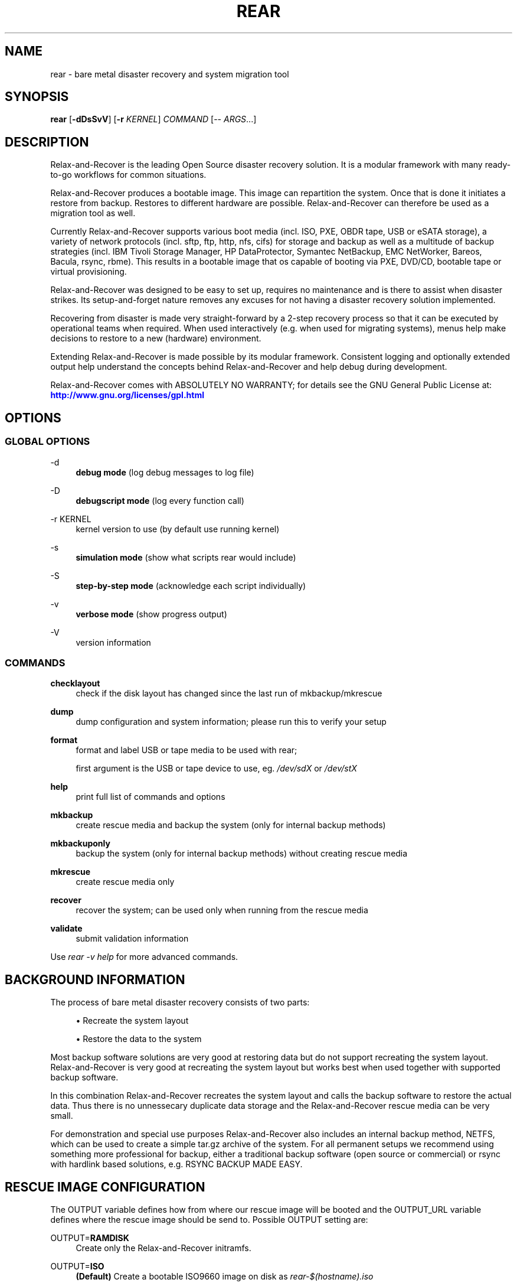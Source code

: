 '\" t
.\"     Title: rear
.\"    Author: [see the "AUTHORS" section]
.\" Generator: DocBook XSL Stylesheets v1.78.1 <http://docbook.sf.net/>
.\"      Date: 25 June 2015
.\"    Manual: \ \&
.\"    Source: \ \&
.\"  Language: English
.\"
.TH "REAR" "8" "25 June 2015" "\ \&" "\ \&"
.\" -----------------------------------------------------------------
.\" * Define some portability stuff
.\" -----------------------------------------------------------------
.\" ~~~~~~~~~~~~~~~~~~~~~~~~~~~~~~~~~~~~~~~~~~~~~~~~~~~~~~~~~~~~~~~~~
.\" http://bugs.debian.org/507673
.\" http://lists.gnu.org/archive/html/groff/2009-02/msg00013.html
.\" ~~~~~~~~~~~~~~~~~~~~~~~~~~~~~~~~~~~~~~~~~~~~~~~~~~~~~~~~~~~~~~~~~
.ie \n(.g .ds Aq \(aq
.el       .ds Aq '
.\" -----------------------------------------------------------------
.\" * set default formatting
.\" -----------------------------------------------------------------
.\" disable hyphenation
.nh
.\" disable justification (adjust text to left margin only)
.ad l
.\" -----------------------------------------------------------------
.\" * MAIN CONTENT STARTS HERE *
.\" -----------------------------------------------------------------
.SH "NAME"
rear \- bare metal disaster recovery and system migration tool
.SH "SYNOPSIS"
.sp
\fBrear\fR [\fB\-dDsSvV\fR] [\fB\-r\fR \fIKERNEL\fR] \fICOMMAND\fR [\-\- \fIARGS\fR\&...]
.SH "DESCRIPTION"
.sp
Relax\-and\-Recover is the leading Open Source disaster recovery solution\&. It is a modular framework with many ready\-to\-go workflows for common situations\&.
.sp
Relax\-and\-Recover produces a bootable image\&. This image can repartition the system\&. Once that is done it initiates a restore from backup\&. Restores to different hardware are possible\&. Relax\-and\-Recover can therefore be used as a migration tool as well\&.
.sp
Currently Relax\-and\-Recover supports various boot media (incl\&. ISO, PXE, OBDR tape, USB or eSATA storage), a variety of network protocols (incl\&. sftp, ftp, http, nfs, cifs) for storage and backup as well as a multitude of backup strategies (incl\&. IBM Tivoli Storage Manager, HP DataProtector, Symantec NetBackup, EMC NetWorker, Bareos, Bacula, rsync, rbme)\&. This results in a bootable image that os capable of booting via PXE, DVD/CD, bootable tape or virtual provisioning\&.
.sp
Relax\-and\-Recover was designed to be easy to set up, requires no maintenance and is there to assist when disaster strikes\&. Its setup\-and\-forget nature removes any excuses for not having a disaster recovery solution implemented\&.
.sp
Recovering from disaster is made very straight\-forward by a 2\-step recovery process so that it can be executed by operational teams when required\&. When used interactively (e\&.g\&. when used for migrating systems), menus help make decisions to restore to a new (hardware) environment\&.
.sp
Extending Relax\-and\-Recover is made possible by its modular framework\&. Consistent logging and optionally extended output help understand the concepts behind Relax\-and\-Recover and help debug during development\&.
.sp
Relax\-and\-Recover comes with ABSOLUTELY NO WARRANTY; for details see the GNU General Public License at: \m[blue]\fBhttp://www\&.gnu\&.org/licenses/gpl\&.html\fR\m[]
.SH "OPTIONS"
.SS "GLOBAL OPTIONS"
.PP
\-d
.RS 4
\fBdebug mode\fR
(log debug messages to log file)
.RE
.PP
\-D
.RS 4
\fBdebugscript mode\fR
(log every function call)
.RE
.PP
\-r KERNEL
.RS 4
kernel version to use (by default use running kernel)
.RE
.PP
\-s
.RS 4
\fBsimulation mode\fR
(show what scripts rear would include)
.RE
.PP
\-S
.RS 4
\fBstep\-by\-step mode\fR
(acknowledge each script individually)
.RE
.PP
\-v
.RS 4
\fBverbose mode\fR
(show progress output)
.RE
.PP
\-V
.RS 4
version information
.RE
.SS "COMMANDS"
.PP
\fBchecklayout\fR
.RS 4
check if the disk layout has changed since the last run of mkbackup/mkrescue
.RE
.PP
\fBdump\fR
.RS 4
dump configuration and system information; please run this to verify your setup
.RE
.PP
\fBformat\fR
.RS 4
format and label USB or tape media to be used with rear;

first argument is the USB or tape device to use, eg\&.
\fI/dev/sdX\fR
or
\fI/dev/stX\fR
.RE
.PP
\fBhelp\fR
.RS 4
print full list of commands and options
.RE
.PP
\fBmkbackup\fR
.RS 4
create rescue media and backup the system (only for internal backup methods)
.RE
.PP
\fBmkbackuponly\fR
.RS 4
backup the system (only for internal backup methods) without creating rescue media
.RE
.PP
\fBmkrescue\fR
.RS 4
create rescue media only
.RE
.PP
\fBrecover\fR
.RS 4
recover the system; can be used only when running from the rescue media
.RE
.PP
\fBvalidate\fR
.RS 4
submit validation information
.RE
.sp
Use \fIrear \-v help\fR for more advanced commands\&.
.SH "BACKGROUND INFORMATION"
.sp
The process of bare metal disaster recovery consists of two parts:
.sp
.RS 4
.ie n \{\
\h'-04'\(bu\h'+03'\c
.\}
.el \{\
.sp -1
.IP \(bu 2.3
.\}
Recreate the system layout
.RE
.sp
.RS 4
.ie n \{\
\h'-04'\(bu\h'+03'\c
.\}
.el \{\
.sp -1
.IP \(bu 2.3
.\}
Restore the data to the system
.RE
.sp
Most backup software solutions are very good at restoring data but do not support recreating the system layout\&. Relax\-and\-Recover is very good at recreating the system layout but works best when used together with supported backup software\&.
.sp
In this combination Relax\-and\-Recover recreates the system layout and calls the backup software to restore the actual data\&. Thus there is no unnessecary duplicate data storage and the Relax\-and\-Recover rescue media can be very small\&.
.sp
For demonstration and special use purposes Relax\-and\-Recover also includes an internal backup method, NETFS, which can be used to create a simple tar\&.gz archive of the system\&. For all permanent setups we recommend using something more professional for backup, either a traditional backup software (open source or commercial) or rsync with hardlink based solutions, e\&.g\&. RSYNC BACKUP MADE EASY\&.
.SH "RESCUE IMAGE CONFIGURATION"
.sp
The OUTPUT variable defines how from where our rescue image will be booted and the OUTPUT_URL variable defines where the rescue image should be send to\&. Possible OUTPUT setting are:
.PP
OUTPUT=\fBRAMDISK\fR
.RS 4
Create only the Relax\-and\-Recover initramfs\&.
.RE
.PP
OUTPUT=\fBISO\fR
.RS 4
\fB(Default)\fR
Create a bootable ISO9660 image on disk as
\fIrear\-$(hostname)\&.iso\fR
.RE
.PP
OUTPUT=\fBPXE\fR
.RS 4
Create on a remote PXE/NFS server the required files (such as configuration file, kernel and initrd image
.RE
.PP
OUTPUT=\fBOBDR\fR
.RS 4
Create a bootable OBDR tape (optionally including the backup archive)\&. Specify the OBDR tape device by using
TAPE_DEVICE\&.
.RE
.PP
OUTPUT=\fBUSB\fR
.RS 4
Create a bootable USB disk (using extlinux)\&. Specify the USB storage device by using
USB_DEVICE\&.
.RE
.sp
When using OUTPUT=ISO, RAMDISK, OBDR or USB you should provide the backup target location through the OUTPUT_URL variable\&. Possible OUTPUT_URL settings are:
.PP
OUTPUT_URL=\fBfile://\fR
.RS 4
Write the image to disk\&. The default is in
\fI/var/lib/rear/output/\fR\&.
.RE
.PP
OUTPUT_URL=\fBfish://\fR
.RS 4
Write the image using
lftp
and the FISH protocol\&.
.RE
.PP
OUTPUT_URL=\fBftp://\fR
.RS 4
Write the image using
lftp
and the FTP protocol\&.
.RE
.PP
OUTPUT_URL=\fBftps://\fR
.RS 4
Write the image using
lftp
and the FTPS protocol\&.
.RE
.PP
OUTPUT_URL=\fBhftp://\fR
.RS 4
Write the image using
lftp
and the HFTP protocol\&.
.RE
.PP
OUTPUT_URL=\fBhttp://\fR
.RS 4
Write the image using
lftp
and the HTTP (PUT) procotol\&.
.RE
.PP
OUTPUT_URL=\fBhttps://\fR
.RS 4
Write the image using
lftp
and the HTTPS (PUT) protocol\&.
.RE
.PP
OUTPUT_URL=\fBsftp://\fR
.RS 4
Write the image using
lftp
and the secure FTP (SFTP) protocol\&.
.RE
.PP
OUTPUT_URL=\fBrsync://\fR
.RS 4
Write the image using
rsync
and the RSYNC protocol (SSH only)\&.
.RE
.PP
OUTPUT_URL=\fBsshfs://\fR
.RS 4
Write the image using sshfs and the SSH protocol\&.
.RE
.PP
OUTPUT_URL=\fBnull\fR
.RS 4
Do not copy the ISO image from
\fI/var/lib/rear/output/\fR
to an external destination\&. Useful in combination with an
\fIexternal\fR
backup program, or when
BACKUP_URL=iso://backup
.RE
.SH "BACKUP SOFTWARE INTEGRATION"
.sp
Currently Relax\-and\-Recover supports the following backup methods\&. Please distinguish carefully between Relax\-and\-Recover support for 3rd party backup software and Relax\-and\-Recover internal backup methods\&. The latter also creates a backup of your data while the former will only integrate Relax\-and\-Recover with the backup software to restore the data with the help of the backup software without actually creating backups\&. This means that for all non\-internal backup software you \fBmust\fR take care of creating backups yourself\&.
.sp
Especially the rear mkbackup command can be confusing as it is only useful for the internal backup methods and has no function at all with the other (external) backup methods\&.
.sp
The following backup methods need to be set in Relax\-and\-Recover with the BACKUP option\&. As mentioned we have two types of BACKUP methods \- \fIinternal\fR and \fIexternal\fR\&.
.sp
The following BACKUP methods are \fIexternal\fR of Relax\-and\-Recover meaning that you are responsible of backups being made:
.PP
BACKUP=\fBREQUESTRESTORE\fR
.RS 4
\fB(default)\fR
Not really a backup method at all, Relax\-and\-Recover simply halts the recovery and requests that somebody will restore the data to the appropriate location (e\&.g\&. via SSH)\&. This method works especially well with an rsync bases backup that is pushed back to the backup client\&.
.RE
.PP
BACKUP=\fBEXTERNAL\fR
.RS 4
Internal backup method that uses an arbitrary external command to create a backup and restore the data\&.
.RE
.PP
BACKUP=\fBDP\fR
.RS 4
Use HP Data Protector to restore the data\&.
.RE
.PP
BACKUP=\fBGALAXY\fR
.RS 4
Use CommVault Galaxy 5 to restore the data\&.
.RE
.PP
BACKUP=\fBGALAXY7\fR
.RS 4
Use CommVault Galaxy 7 to restore the data\&.
.RE
.PP
BACKUP=\fBGALAXY10\fR
.RS 4
Use CommVault Galaxy 10 (or Simpana 10) to restore the data\&.
.RE
.PP
BACKUP=\fBNBU\fR
.RS 4
Use Symantec NetBackup to restore the data\&.
.RE
.PP
BACKUP=\fBTSM\fR
.RS 4
Use IBM Tivoli Storage Manager to restore the data\&. The Relax\-and\-Recover result files (e\&.g\&. ISO image) are also saved into TSM\&.
.RE
.PP
BACKUP=\fBNSR\fR
.RS 4
Using EMC NetWorker (Legato) to restore the data\&.
.RE
.PP
BACKUP=\fBSESAM\fR
.RS 4
Using SEP Sesam to restore the data\&.
.RE
.PP
BACKUP=\fBRBME\fR
.RS 4
Use Rsync Backup Made Easy (rbme) to restore the data\&.
.RE
.PP
BACKUP=\fBBAREOS\fR
.RS 4
Use Open Source backup solution BAREOS (a fork a BUCULA) to restore the data\&.
.RE
.PP
BACKUP=\fBBACULA\fR
.RS 4
Use Open Source backup solution BACULA to restore the data\&.
.RE
.PP
BACKUP=\fBDUPLICITY\fR
.RS 4
Use encrypted bandwidth\-efficient backup solution using the rsync algorithm to restore the data\&.
.RE
.sp
The following BACKUP methods are \fIinternal\fR of Relax\-and\-Recover:
.PP
BACKUP=\fBNETFS\fR
.RS 4
Internal backup method which can be used to create a simple backup (tar archive)\&.
.RE
.PP
BACKUP=\fBRSYNC\fR
.RS 4
Use rsync to restore data\&.
.RE
.sp
If your favourite backup software is missing from this list, please submit a patch or ask us to implement it for you\&.
.sp
When using BACKUP=NETFS you should provide the backup target location through the BACKUP_URL variable\&. Possible BACKUP_URL settings are:
.PP
BACKUP_URL=\fBfile://\fR
.RS 4
To backup to local disk, use
BACKUP_URL=file:///directory/path/
.RE
.PP
BACKUP_URL=\fBnfs://\fR
.RS 4
To backup to NFS disk, use
BACKUP_URL=nfs://nfs\-server\-name/share/path
.RE
.PP
BACKUP_URL=\fBtape://\fR
.RS 4
To backup to tape device, use
BACKUP_URL=tape:///dev/nst0
or alternatively, simply define
TAPE_DEVICE=/dev/nst0
.RE
.PP
BACKUP_URL=\fBcifs://\fR
.RS 4
To backup to a Samba share (CIFS), use
BACKUP_URL=cifs://cifs\-server\-name/share/path\&. To provide credentials for CIFS mounting use a
\fI/etc/rear/\&.cifs\fR
credentials file and define
BACKUP_OPTIONS="cred=/etc/rear/\&.cifs"
and pass along:
.sp
.if n \{\
.RS 4
.\}
.nf
username=_username_
password=_secret password_
domain=_domain_
.fi
.if n \{\
.RE
.\}
.RE
.PP
BACKUP_URL=\fBusb://\fR
.RS 4
To backup to USB storage device, use
BACKUP_URL=usb:///dev/disk/by\-path/REAR\-000
or use a real device node or a specific filesystem label\&. Alternatively, you can specify the device using
USB_DEVICE=/dev/disk/by\-path/REAR\-000\&.
.sp
If you combine this with
OUTPUT=USB
you will end up with a bootable USB device\&.
.RE
.PP
BACKUP_URL=\fBsshfs://\fR
.RS 4
To backup to a remote server via sshfs (SSH protocol), use
BACKUP_URL=sshfs://user@remote\-system\&.domain\&.org/home/user/backup\-dir/
.sp
It is advisable to add
\fBServerAliveInterval 15\fR
in the
/root/\&.ssh/config
file for the remote system (remote\-system\&.domain\&.org)\&.
.RE
.PP
BACKUP_URL=\fBiso://\fR
.RS 4
To include the backup within the ISO image\&. It is important that the
BACKUP_URL
and
OUTPUT_URL
variables are different\&. E\&.g\&.
.sp
.if n \{\
.RS 4
.\}
.nf
BACKUP_URL=iso:///backup/
OUTPUT_URL=nfs://server/path/
.fi
.if n \{\
.RE
.\}
.RE
.sp
When using BACKUP=NETFS there is an option to select a BACKUP_TYPE=incremental to have rear make incrementals until the next FULLBACKUPDAY="Mon" has reached\&.
.SH "CONFIGURATION"
.sp
To configure Relax\-and\-Recover you have to edit the configuration files in \fI/etc/rear/\fR\&. All \fI*\&.conf\fR files there are part of the configuration, but only \fIsite\&.conf\fR and \fIlocal\&.conf\fR are intended for the user configuration\&. All other configuration files hold defaults for various distributions and should not be changed\&.
.sp
In \fI/etc/rear/templates/\fR there are also some template files which are used by Relax\-and\-Recover to create configuration files (mostly for the boot environment)\&. Modify the templates to adjust the information contained in the emails produced by Relax\-and\-Recover\&. You can use these templates to prepend your own configurations to the configuration files created by Relax\-and\-recover, for example you can edit \fIPXE_pxelinux\&.cfg\fR to add some general pxelinux configuration you use\&.
.sp
In almost all circumstances you have to configure two main settings and their parameters: The backup method and the output method\&.
.sp
The backup method defines, how your data was saved and wether Relax\-and\-Recover should backup your data as part of the mkrescue process or wether you use an external application, e\&.g\&. backup software to archive your data\&.
.sp
The output method defines how the rescue system is written to disk and how you plan to boot the failed computer from the rescue system\&.
.sp
See the default configuration file \fI/usr/share/rear/conf/default\&.conf\fR for an overview of the possible methods and their options\&.
.sp
An example to use TSM for backup and ISO for output would be to add these lines to \fI/etc/rear/local\&.conf\fR (no need to define a BACKUP_URL when using an external backup solution):
.sp
.if n \{\
.RS 4
.\}
.nf
BACKUP=TSM
OUTPUT=ISO
.fi
.if n \{\
.RE
.\}
.sp
And if all your systems use NTP for time synchronisation, you can also add these lines to \fI/etc/rear/site\&.conf\fR
.sp
.if n \{\
.RS 4
.\}
.nf
TIMESYNC=NTP
.fi
.if n \{\
.RE
.\}
.sp
Do not forget to distribute the \fIsite\&.conf\fR to all your systems\&.
.sp
The resulting ISO image will be created in \fI/var/lib/rear/output/\fR\&. You can now modify the behaviour by copying the appropriate configuration variables from \fIdefault\&.conf\fR to \fIlocal\&.conf\fR and changing them to suit your environment\&.
.SH "EXIT STATUS"
.PP
0
.RS 4
Successful program execution\&.
.RE
.PP
>0
.RS 4
Usage, syntax or execution errors\&. Check the log file in
\fI/var/log/rear/\fR
for more information\&.
.RE
.SH "EXAMPLES"
.sp
To print out the current settings for BACKUP and OUTPUT methods and some system information\&. This command can be used to see the supported features for the given release and platform\&.
.sp
.if n \{\
.RS 4
.\}
.nf
# rear dump
.fi
.if n \{\
.RE
.\}
.sp
To create a new rescue environment\&. Do not forget to copy the resulting rescue system away so that you can use it in the case of a system failure\&.
.sp
.if n \{\
.RS 4
.\}
.nf
# rear \-v mkrescue
.fi
.if n \{\
.RE
.\}
.sp
To create a new rescue image together with a complete archive of your local system run the command:
.sp
.if n \{\
.RS 4
.\}
.nf
# rear \-v mkbackup
.fi
.if n \{\
.RE
.\}
.SH "FILES"
.PP
/usr/sbin/rear
.RS 4
The program itself\&.
.RE
.PP
/etc/rear/local\&.conf
.RS 4
System specific configuration can be set here\&.
.RE
.PP
/etc/rear/site\&.conf
.RS 4
Site specific configuration can be set here (not created by default)\&.
.RE
.PP
/var/log/rear/
.RS 4
Directory holding the log files\&.
.RE
.PP
/tmp/rear\&.####
.RS 4
Relax\-and\-Recover working directory\&. If Relax\-and\-Recover exits with an error, you must remove this directory manually\&.
.RE
.PP
/usr/share/rear
.RS 4
Relax\-and\-Recover script components\&.
.RE
.PP
/usr/share/rear/conf/default\&.conf
.RS 4
Relax\-and\-Recover default values\&. Contains a complete set of parameters and its explanation\&. Please do not edit or modify\&. Copy values to
\fIlocal\&.conf\fR
or
\fIsite\&.conf\fR
instead\&.
.RE
.SH "BUGS"
.sp
Feedback is welcome, please report any issues or improvements to our issue\-tracker at: \m[blue]\fBhttp://github\&.com/rear/issues/\fR\m[]
.sp
Furthermore, we welcome pull requests via GitHub\&.
.SH "SEE ALSO"
.sp
Relax\-and\-Recover comes with extensive documentation located in \fI/usr/share/doc\fR\&.
.SH "AUTHORS"
.sp
Gratien Dhaese, Schlomo Schapiro, Jeroen Hoekx and Dag Wieers\&.
.sp
Lars Pinne (original man page)\&.
.sp
Relax\-and\-Recover is a collaborative process using Github at: \m[blue]\fBhttp://github\&.com/rear/\fR\m[]
.sp
The Relax\-and\-Recover website is located at: \m[blue]\fBhttp://relax\-and\-recover\&.org/\fR\m[]
.SH "COPYRIGHT"
.sp
(c) 2006\-2015
.sp
Schlomo Schapiro
.sp
Gratien Dhaese, IT3 Consultants
.sp
Jeroen Hoekx
.sp
Dag Wieers, Dagit Linux Solutions
.sp
Relax\-and\-Recover comes with ABSOLUTELY NO WARRANTY; for details see the GNU General Public License at \m[blue]\fBhttp://www\&.gnu\&.org/licenses/gpl\&.html\fR\m[]
